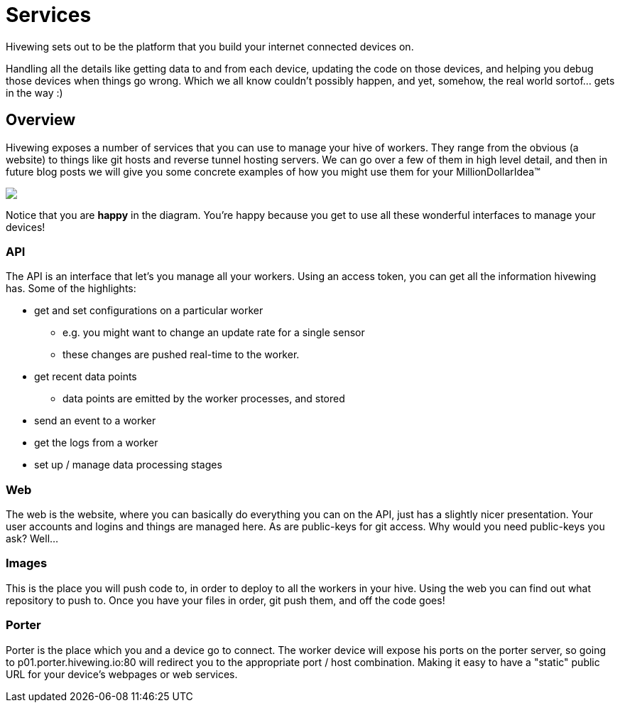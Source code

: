 = Services
:hp-tags: introduction, api, raspberry-pi, beaglebone, data collection, data processing

Hivewing sets out to be the platform that you build your internet connected devices on.

Handling all the details like getting data to and from each device, updating the code on those devices, and helping you debug those devices when things go wrong. Which we all know couldn't possibly happen, and yet, somehow, the real world sortof... gets in the way :)

== Overview

Hivewing exposes a number of services that you can use to manage your hive of workers.  They range from the obvious (a website) to things like git hosts and reverse tunnel hosting servers.  We can go over a few of them in high level detail, and then in future blog posts we will give you some concrete examples of how you might use them for your MillionDollarIdea™

++++
<img src="https://docs.google.com/drawings/d/1expcoQticAkoayDWekej9hVRMQbda0t9cX8-AZwptT0/pub?w=680&h=510">
++++

Notice that you are *happy* in the diagram.  You're happy because you get to use all these wonderful interfaces to manage your devices!  

=== API
The API is an interface that let's you manage all your workers.  Using an access token, you can get all the information hivewing has.  Some of the highlights:

* get and set configurations on a particular worker
** e.g. you might want to change an update rate for a single sensor
** these changes are pushed real-time to the worker.
* get recent data points
** data points are emitted by the worker processes, and stored
* send an event to a worker
* get the logs from a worker
* set up / manage data processing stages


=== Web
The web is the website, where you can basically do everything you can on the API, just has a slightly nicer presentation.  Your user accounts and logins and things are managed here. As are public-keys for git access.  Why would you need public-keys you ask? Well...

=== Images
This is the place you will push code to, in order to deploy to all the workers in your hive.  Using the web you can find out what repository to push to.  Once you have your files in order, git push them, and off the code goes!

=== Porter
Porter is the place which you and a device go to connect.  The worker device will expose his ports on the porter server, so going to p01.porter.hivewing.io:80 will redirect you to the appropriate port / host combination.  Making it easy to have a "static" public URL for your device's webpages or web services.